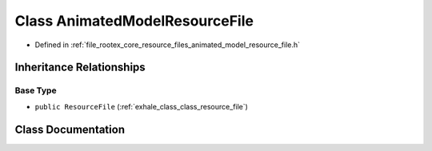 .. _exhale_class_class_animated_model_resource_file:

Class AnimatedModelResourceFile
===============================

- Defined in :ref:`file_rootex_core_resource_files_animated_model_resource_file.h`


Inheritance Relationships
-------------------------

Base Type
*********

- ``public ResourceFile`` (:ref:`exhale_class_class_resource_file`)


Class Documentation
-------------------


.. doxygenclass:: AnimatedModelResourceFile
   :members:
   :protected-members:
   :undoc-members: